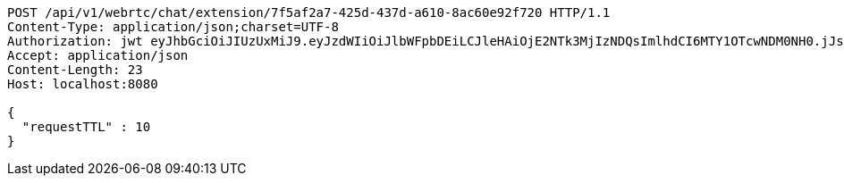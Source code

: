 [source,http,options="nowrap"]
----
POST /api/v1/webrtc/chat/extension/7f5af2a7-425d-437d-a610-8ac60e92f720 HTTP/1.1
Content-Type: application/json;charset=UTF-8
Authorization: jwt eyJhbGciOiJIUzUxMiJ9.eyJzdWIiOiJlbWFpbDEiLCJleHAiOjE2NTk3MjIzNDQsImlhdCI6MTY1OTcwNDM0NH0.jJsFZbhMAnR1kKr0zYN-7rFsxSngIk-BYQa2loBNWdw-T-T3cWnrZI-ST6xMgC21MjjJzDMtgmJNH2rDwG7-pw
Accept: application/json
Content-Length: 23
Host: localhost:8080

{
  "requestTTL" : 10
}
----